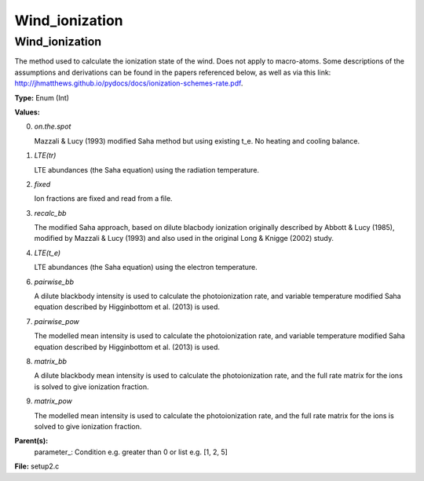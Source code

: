 
===============
Wind_ionization
===============

Wind_ionization
===============
The method used to calculate the ionization state of the wind. Does
not apply to macro-atoms. Some descriptions of the assumptions and derivations
can be found in the papers referenced below, as well as via this link: 
http://jhmatthews.github.io/pydocs/docs/ionization-schemes-rate.pdf. 

**Type:** Enum (Int)

**Values:**

0. *on.the.spot*
   
   Mazzali & Lucy (1993) modified Saha method but using existing t_e. 
   No heating and cooling balance.

1. *LTE(tr)*
   
   LTE abundances (the Saha equation) using the radiation temperature.

2. *fixed*
   
   Ion fractions are fixed and read from a file.

3. *recalc_bb*
   
   The modified Saha approach, based on dilute blacbody ionization 
   originally described by Abbott & Lucy (1985), modified by Mazzali & Lucy (1993) 
   and also used in the original Long & Knigge (2002) study.

4. *LTE(t_e)*
   
   LTE abundances (the Saha equation) using the electron temperature.

6. *pairwise_bb*
   
   A dilute blackbody intensity is used to calculate the photoionization
   rate, and variable temperature modified Saha equation described by Higginbottom
   et al. (2013) is used.

7. *pairwise_pow*
   
   The modelled mean intensity is used to calculate the photoionization
   rate, and variable temperature modified Saha equation described by Higginbottom
   et al. (2013) is used.

8. *matrix_bb*
   
   A dilute blackbody mean intensity is used to calculate the photoionization
   rate, and the full rate matrix for the ions is solved to give ionization 
   fraction.

9. *matrix_pow*
   
   The modelled mean intensity is used to calculate the photoionization
   rate, and the full rate matrix for the ions is solved to give ionization 
   fraction.


**Parent(s):**
  parameter_: Condition e.g. greater than 0 or list e.g. [1, 2, 5]


**File:** setup2.c


